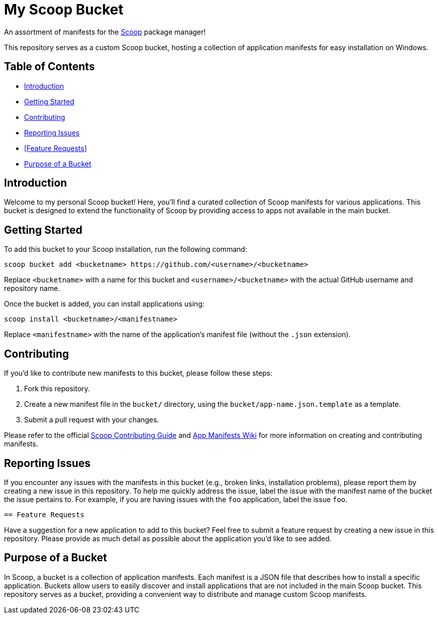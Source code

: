 = My Scoop Bucket

An assortment of manifests for the https://scoop.sh/[Scoop] package manager!

This repository serves as a custom Scoop bucket, hosting a collection of application manifests for easy installation on Windows.

== Table of Contents

- <<Introduction>>
- <<Getting Started>>
- <<Contributing>>
- <<Reporting Issues>>
- <<Feature Requests>>
- <<Purpose of a Bucket>>

== Introduction

Welcome to my personal Scoop bucket! Here, you'll find a curated collection of Scoop manifests for various applications. This bucket is designed to extend the functionality of Scoop by providing access to apps not available in the main bucket.

== Getting Started

To add this bucket to your Scoop installation, run the following command:

```pwsh
scoop bucket add <bucketname> https://github.com/<username>/<bucketname>
```

Replace `<bucketname>` with a name for this bucket and `<username>/<bucketname>` with the actual GitHub username and repository name.

Once the bucket is added, you can install applications using:

```pwsh
scoop install <bucketname>/<manifestname>
```

Replace `<manifestname>` with the name of the application's manifest file (without the `.json` extension).

== Contributing

If you'd like to contribute new manifests to this bucket, please follow these steps:

1.  Fork this repository.
2.  Create a new manifest file in the `bucket/` directory, using the `bucket/app-name.json.template` as a template.
3.  Submit a pull request with your changes.

Please refer to the official https://github.com/ScoopInstaller/.github/blob/main/.github/CONTRIBUTING.md[Scoop Contributing Guide] and https://github.com/ScoopInstaller/Scoop/wiki/App-Manifests[App Manifests Wiki] for more information on creating and contributing manifests.

== Reporting Issues

If you encounter any issues with the manifests in this bucket (e.g., broken links, installation problems), please report them by creating a new issue in this repository. To help me quickly address the issue, label the issue with the manifest name of the bucket the issue pertains to. For example, if you are having issues with the `foo` application, label the issue `foo`.

 == Feature Requests

Have a suggestion for a new application to add to this bucket? Feel free to submit a feature request by creating a new issue in this repository. Please provide as much detail as possible about the application you'd like to see added.

== Purpose of a Bucket

In Scoop, a bucket is a collection of application manifests. Each manifest is a JSON file that describes how to install a specific application. Buckets allow users to easily discover and install applications that are not included in the main Scoop bucket. This repository serves as a bucket, providing a convenient way to distribute and manage custom Scoop manifests.
